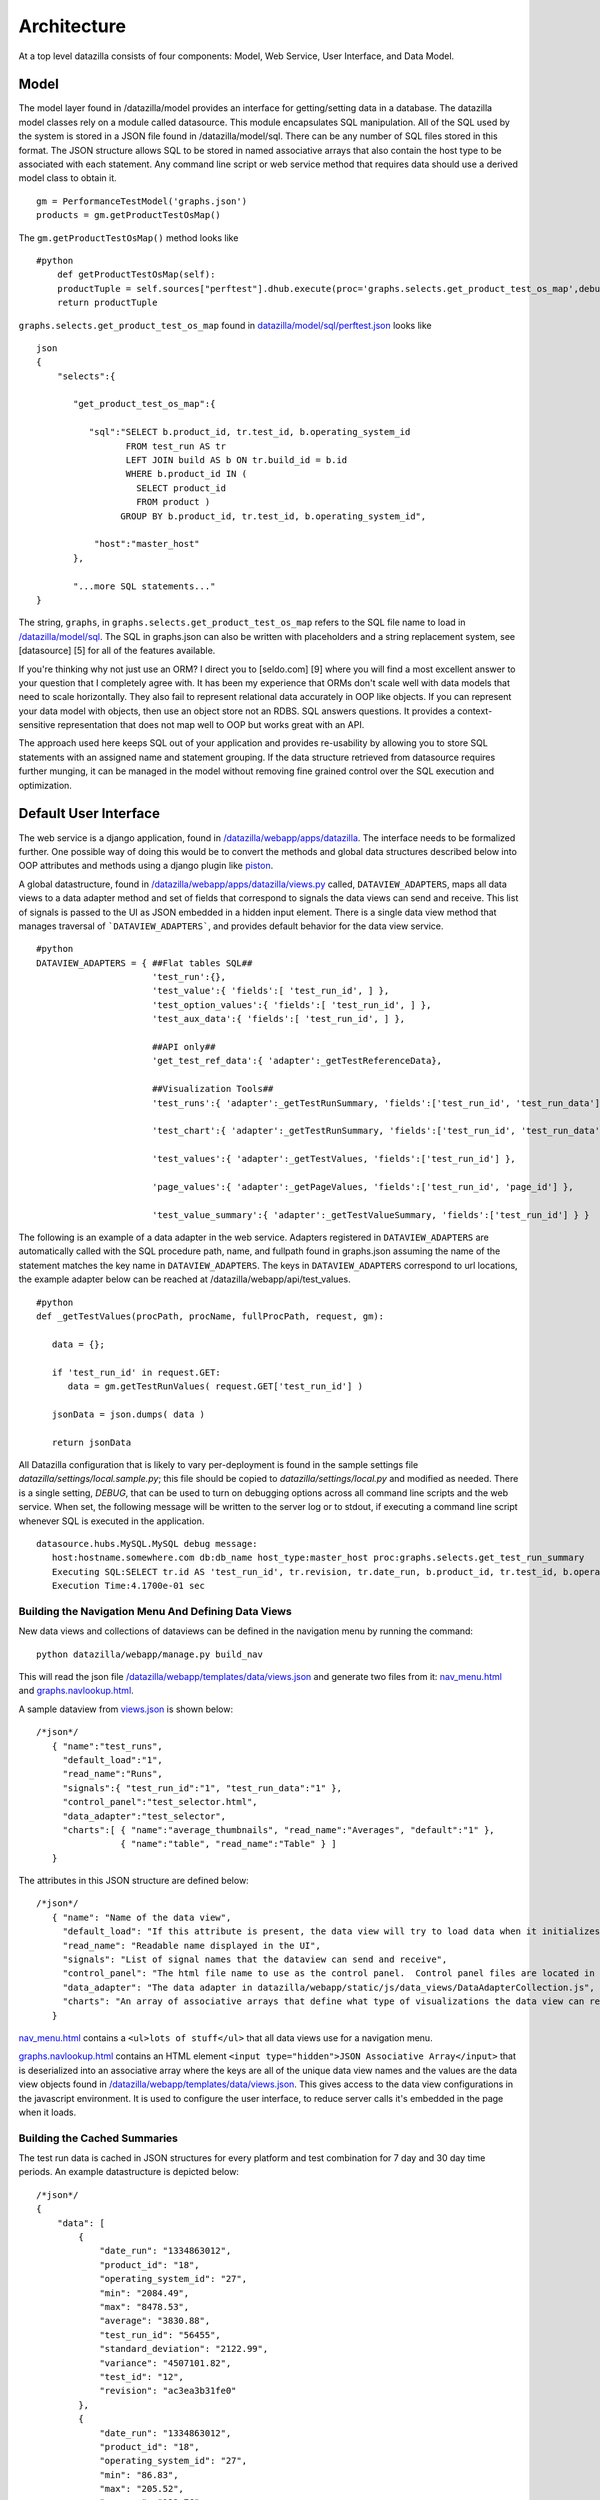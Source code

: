 Architecture
==============
At a top level datazilla consists of four components: Model, Web Service, User Interface, and Data Model.

Model
----------
The model layer found in /datazilla/model provides an interface for getting/setting data in a database. The datazilla model classes rely on a module called datasource. This module encapsulates SQL manipulation. All of the SQL used by the system is stored in a JSON file found in /datazilla/model/sql. There can be any number of SQL files stored in this format. The JSON structure allows SQL to be stored in named associative arrays that also contain the host type to be associated with each statement. Any command line script or web service method that requires data should use a derived model class to obtain it. ::


    gm = PerformanceTestModel('graphs.json')
    products = gm.getProductTestOsMap()

The ``gm.getProductTestOsMap()`` method looks like ::

    #python
        def getProductTestOsMap(self):
        productTuple = self.sources["perftest"].dhub.execute(proc='graphs.selects.get_product_test_os_map',debug_show=self.DEBUG,return_type='tuple')
        return productTuple

``graphs.selects.get_product_test_os_map`` found in `datazilla/model/sql/perftest.json <https://github.com/mozilla/datazilla/blob/master/datazilla/model/sql/perftest.json>`_ looks like ::

    json
    {
        "selects":{

           "get_product_test_os_map":{

              "sql":"SELECT b.product_id, tr.test_id, b.operating_system_id
                     FROM test_run AS tr
                     LEFT JOIN build AS b ON tr.build_id = b.id
                     WHERE b.product_id IN (
                       SELECT product_id
                       FROM product )
                    GROUP BY b.product_id, tr.test_id, b.operating_system_id",

               "host":"master_host"
           },

           "...more SQL statements..."
    }

The string, ``graphs``, in ``graphs.selects.get_product_test_os_map`` refers to the SQL file name to load in `/datazilla/model/sql <https://github.com/mozilla/datazilla/tree/master/datazilla/model/sql>`_.  The SQL in graphs.json can also be written with placeholders and a string replacement system, see [datasource] [5] for all of the features available.

If you're thinking why not just use an ORM?  I direct you to [seldo.com] [9] where you will find a most excellent answer to your question that I completely agree with.  It has been my experience that ORMs don't scale well with data models that need to scale horizontally.  They also fail to represent relational data accurately in OOP like objects.  If you can represent your data model with objects, then use an object store not an RDBS.  SQL answers questions.  It provides a context-sensitive representation that does not map well to OOP but works great with an API.

The approach used here keeps SQL out of your application and provides re-usability by allowing you to store SQL statements with an assigned name and statement grouping.  If the data structure retrieved from datasource requires further munging, it can be managed in the model without removing fine grained control over the SQL execution and optimization.

Default User Interface
-------------
The web service is a django application, found in `/datazilla/webapp/apps/datazilla <https://github.com/mozilla/datazilla/tree/master/datazilla/webapp/apps>`_.  The interface needs to be formalized further. One possible way of doing this would be to convert the methods and global data structures described below into OOP attributes and methods using a django plugin like `piston <https://bitbucket.org/jespern/django-piston/wiki/Home>`_.

A global datastructure, found in `/datazilla/webapp/apps/datazilla/views.py <https://github.com/mozilla/datazilla/blob/master/datazilla/webapp/apps/datazilla/views.py>`_ called, ``DATAVIEW_ADAPTERS``, maps all data views to a data adapter method and set of fields that correspond to signals the data views can send and receive.  This list of signals is passed to the UI as JSON embedded in a hidden input element.  There is a single data view method that manages traversal of ```DATAVIEW_ADAPTERS```, and provides default behavior for the data view service. ::

    #python
    DATAVIEW_ADAPTERS = { ##Flat tables SQL##
                          'test_run':{},
                          'test_value':{ 'fields':[ 'test_run_id', ] },
                          'test_option_values':{ 'fields':[ 'test_run_id', ] },
                          'test_aux_data':{ 'fields':[ 'test_run_id', ] },

                          ##API only##
                          'get_test_ref_data':{ 'adapter':_getTestReferenceData},

                          ##Visualization Tools##
                          'test_runs':{ 'adapter':_getTestRunSummary, 'fields':['test_run_id', 'test_run_data'] },

                          'test_chart':{ 'adapter':_getTestRunSummary, 'fields':['test_run_id', 'test_run_data'] },

                          'test_values':{ 'adapter':_getTestValues, 'fields':['test_run_id'] },

                          'page_values':{ 'adapter':_getPageValues, 'fields':['test_run_id', 'page_id'] },

                          'test_value_summary':{ 'adapter':_getTestValueSummary, 'fields':['test_run_id'] } }

The following is an example of a data adapter in the web service.  Adapters registered in ``DATAVIEW_ADAPTERS`` are automatically called with the SQL procedure path, name, and fullpath found in graphs.json assuming the name of the statement matches the key name in ``DATAVIEW_ADAPTERS``.  The keys in ``DATAVIEW_ADAPTERS`` correspond to url locations, the example adapter below can be reached at /datazilla/webapp/api/test_values. ::

    #python
    def _getTestValues(procPath, procName, fullProcPath, request, gm):

       data = {};

       if 'test_run_id' in request.GET:
          data = gm.getTestRunValues( request.GET['test_run_id'] )

       jsonData = json.dumps( data )

       return jsonData


All Datazilla configuration that is likely to vary per-deployment is found in the sample settings file `datazilla/settings/local.sample.py`; this file should be copied to `datazilla/settings/local.py` and modified as needed. There is a single setting, `DEBUG`, that can be used to turn on debugging options across all command line scripts and the web service.  When set, the following message will be written to the server log or to stdout, if executing a command line script whenever SQL is executed in the application. ::

    datasource.hubs.MySQL.MySQL debug message:
       host:hostname.somewhere.com db:db_name host_type:master_host proc:graphs.selects.get_test_run_summary
       Executing SQL:SELECT tr.id AS 'test_run_id', tr.revision, tr.date_run, b.product_id, tr.test_id, b.operating_system_id, ROUND( AVG(tv.value), 2 ) AS average, ROUND( MIN(tv.value), 2 ) AS min, ROUND( MAX(tv.value), 2 ) AS max, ROUND( STDDEV(tv.value), 2 ) AS 'standard_deviation', ROUND( VARIANCE(tv.value), 2 ) AS variance FROM test_run AS tr LEFT JOIN test_value AS tv ON tr.id = tv.test_run_id LEFT JOIN build AS b ON tr.build_id = b.id WHERE (tr.date_run >= '1334855411' AND tr.date_run <= '1335460211') AND b.product_id IN (46) GROUP BY tr.id, tr.revision, b.product_id, tr.test_id, b.operating_system_id ORDER BY tr.date_run, tr.test_id ASC
       Execution Time:4.1700e-01 sec

Building the Navigation Menu And Defining Data Views
^^^^^^^^^^^^^^^^^^^^^^^^^^^^^^^^^^^^^^^^^^^^^^^^^^^^^^
New data views and collections of dataviews can be defined in the navigation menu by running the command: ::

    python datazilla/webapp/manage.py build_nav

This will read the json file `/datazilla/webapp/templates/data/views.json <https://github.com/mozilla/datazilla/blob/master/datazilla/webapp/templates/data/views.json>`_ and generate two files from it: `nav_menu.html <https://github.com/mozilla/datazilla/blob/master/datazilla/webapp/static/html/nav_menu.html>`_ and `graphs.navlookup.html <https://github.com/mozilla/datazilla/blob/master/datazilla/webapp/templates/graphs.navlookup.html>`_.

A sample dataview from `views.json <https://github.com/mozilla/datazilla/blob/master/datazilla/webapp/templates/data/views.json>`_ is shown below: ::

    /*json*/
       { "name":"test_runs",
         "default_load":"1",
         "read_name":"Runs",
         "signals":{ "test_run_id":"1", "test_run_data":"1" },
         "control_panel":"test_selector.html",
         "data_adapter":"test_selector",
         "charts":[ { "name":"average_thumbnails", "read_name":"Averages", "default":"1" },
                    { "name":"table", "read_name":"Table" } ]
       }


The attributes in this JSON structure are defined below: ::

    /*json*/
       { "name": "Name of the data view",
         "default_load": "If this attribute is present, the data view will try to load data when it initializes",
         "read_name": "Readable name displayed in the UI",
         "signals": "List of signal names that the dataview can send and receive",
         "control_panel": "The html file name to use as the control panel.  Control panel files are located in datazilla/tree/master/datazilla/webapp/static/html/control_panels",
         "data_adapter": "The data adapter in datazilla/webapp/static/js/data_views/DataAdapterCollection.js",
         "charts": "An array of associative arrays that define what type of visualizations the data view can render"
       }

`nav_menu.html <https://github.com/mozilla/datazilla/blob/master/datazilla/webapp/static/html/nav_menu.html>`_ contains a ``<ul>lots of stuff</ul>`` that all data views use for a navigation menu.

`graphs.navlookup.html <https://github.com/mozilla/datazilla/blob/master/datazilla/webapp/templates/graphs.navlookup.html>`_ contains an HTML element ``<input type="hidden">JSON Associative Array</input>`` that is deserialized into an associative array where the keys are all of the unique data view names and the values are the data view objects found in `/datazilla/webapp/templates/data/views.json <https://github.com/mozilla/datazilla/blob/master/datazilla/webapp/templates/data/views.json>`_.  This gives access to the data view configurations in the javascript environment.  It is used to configure the user interface, to reduce server calls it's embedded in the page when it loads.

Building the Cached Summaries
^^^^^^^^^^^^^^^^^^^^^^^^^^^^^^
The test run data is cached in JSON structures for every platform and test combination for 7 day and 30 day time periods.  An example datastructure is depicted below: ::

    /*json*/
    {
        "data": [
            {
                "date_run": "1334863012",
                "product_id": "18",
                "operating_system_id": "27",
                "min": "2084.49",
                "max": "8478.53",
                "average": "3830.88",
                "test_run_id": "56455",
                "standard_deviation": "2122.99",
                "variance": "4507101.82",
                "test_id": "12",
                "revision": "ac3ea3b31fe0"
            },
            {
                "date_run": "1334863012",
                "product_id": "18",
                "operating_system_id": "27",
                "min": "86.83",
                "max": "205.52",
                "average": "132.76",
                "test_run_id": "56450",
                "standard_deviation": "42.91",
                "variance": "1841.13",
                "test_id": "20",
                "revision": "ac3ea3b31fe0"
            },

            "...lots more data objects..."

       ],
        "columns": [
            "test_run_id",
            "revision",
            "date_run",
            "product_id",
            "test_id",
            "operating_system_id",
            "average",
            "min",
            "max",
            "standard_deviation",
            "variance"
        ]
    }

This data structure is currently stored in a table in the database, this will probably get moved to a key/value object store like HBase as this project progresses.  It needs to persist if memcached is rebooted.  It currently takes several minutes to generate all of the combinatorial possiblities, this generation time will begin to take longer as the data grows.  To build and cache this data use `/datazilla/controller/admin/populate_summary_cache.py <https://github.com/mozilla/datazilla/blob/master/datazilla/controller/admin/populate_summary_cache.py>`_.

To build the json structures and store them in the database, run:  ::

    python /datazilla/controller/admin/populate_summary_cache.py --build

To cache the structures in memcached, run:  ::

    python /datazilla/controller/admin/populate_summary_cache.py --cache

Javascript
---------------
The javascript responsible for the data view behavior is located in `/datazilla/webapp/static/js/data_views <https://github.com/mozilla/datazilla/tree/master/datazilla/webapp/static/js/data_views>`_.  The HTML associated with a single data view is described in `/datazilla/webapp/templates/graphs.views.html <https://github.com/mozilla/datazilla/blob/master/datazilla/webapp/templates/graphs.views.html>`_.

This HTML data view container is cloned for every new data view inserted into the page.  It's added to a single container ``div`` with the id ``dv_view_container``.  This provides a single container that components can use to trigger events on, that all data views within the page will subscribe to.

Javascript Design Patterns And Class Structures
^^^^^^^^^^^^^^^^^^^^^^^^^^^^^^^^^^^^^^^^^^^^^^^^
The javascript that implements the user interface is constructed using a page/component/collection pattern thingy... whatever that means.  Seriously though, the pattern was found to be very useful in separating out the required functionality.  A description of how it all works is provided below.  The goal was to isolate the parts of a data view that are unique and provide a straight forward way for a developer to modify the content displayed for a data view without having to deal with any of the core data view code in `DataViewComponent.js <https://github.com/mozilla/datazilla/blob/master/datazilla/webapp/static/js/data_views/DataViewComponent.js>`_ or `DataViewCollection.js <https://github.com/mozilla/datazilla/blob/master/datazilla/webapp/static/js/data_views/DataViewCollection.js>`_.

The two modules that are relevant for extending the javascript with a new visualization or control for a data view are: `DataAdapterCollection.js <https://github.com/mozilla/datazilla/blob/master/datazilla/webapp/static/js/data_views/DataAdapterCollection.js>`_ and `VisualizationCollection.js <https://github.com/mozilla/datazilla/blob/master/datazilla/webapp/static/js/data_views/VisualizationCollection.js>`_.

`DataAdapterCollection.js <https://github.com/mozilla/datazilla/blob/master/datazilla/webapp/static/js/data_views/DataAdapterCollection.js>`_ provides an interface to write a custom adapter for data coming into a data view and also provide custom processing for the control panel associated with a data view.

`VisualizationCollection.js <https://github.com/mozilla/datazilla/blob/master/datazilla/webapp/static/js/data_views/VisualizationCollection.js>`_ provides a collection of visualization adapters that can be associated with any data view.

The interface for accomplishing these tasks needs to be solidified and then a straightforward way of adding a new class that extends both collections added.  The collections provided in the existing classes will provide a set of stock control panels and visualizations to use.  If a developer wants to add new content to a data view that requires a new control panel or visualization they should be able to do this by adding a new javascript file with appropriate collection extensions.  This interface needs to be developed a bit further to get to this point.

Page
^^^^^^
Manages the DOM ready event, implements any top level initialization that's required for the page.  An instance of the page class is the only global variable that other components can access, if they're playing nice.  The page class instance is responsible for instantiating components and storing them in attributes.  The page class also holds any data structures that need to be globally accessible to component classes.

Component
^^^^^^^^^^^
Contains the public interface of the component.  A component can encapsulate any functional subset/unit provided in a page.  The component will typically have an instance of a View and Model class.  The component class is also responsible for any required event binding.

View
^^^^^^
A component's view class manages interfacing with the DOM. Any CSS class names or HTML id's are defined as attributes of the view.  Any HTML element modification is controlled with this class.

Model
^^^^^^^^
A component's model manages any asynchronous data retrieval and large data structure manipulation.

Collection
^^^^^^^^^^^
A class for managing a collection of Components or classes of any type.  A collection can also have a model/view if appropriate.

Client Application
^^^^^^^^^^^^^^^^^^^^^^
All of the client application javascript for data views is contained in `datazilla/webapp/static/js/data_views/ <https://github.com/mozilla/datazilla/tree/master/datazilla/webapp/static/js/data_views>`_

.. NOTE:: This is not a complete file or class listing but is intended to give a top level description of the design pattern thingy of the data view javascript and what the basic functional responsibility of the pages/components/collections are.

* `Bases.js <https://github.com/mozilla/datazilla/blob/master/datazilla/webapp/static/js/data_views/Bases.js>`_ Contains the base classes for Page, Component, Model, View etc...

* `DataViewPage.js <https://github.com/mozilla/datazilla/blob/master/datazilla/webapp/static/js/data_views/DataViewPage.js>`_

* **DataViewPage** A class that manages the DOM ready event, component initialization, and retrieval of the views.json structure that is used by different components.

* `DataViewComponent.js <https://github.com/mozilla/datazilla/blob/master/datazilla/webapp/static/js/data_views/DataViewComponent.js>`_

* **DataViewComponent** Class that encapsulates the behavior of a single data view using a model/view and provides a public interface for data view functionality.  Manages event binding and registration.

* **DataViewView** Class that encapsulates all DOM interaction required by a data view.

* **DataViewModel** Class that encapsulates asynchronous server communication and data structure manipulation/retrieval.

* `DataViewCollection.js <https://github.com/mozilla/datazilla/blob/master/datazilla/webapp/static/js/data_views/DataViewCollection.js>`_

* **DataViewCollection** Class that manages operations on a collection of data views using a model/view including instantiating view collections.

* **DataViewCollectionView** Class that encapsulates all DOM interaction required by the collection.

* **DataViewCollectionModel** Class that provides an interface to the datastructures holding all data views and their associated parent/child relationships.

* `DataAdapterCollection.js <https://github.com/mozilla/datazilla/blob/master/datazilla/webapp/static/js/data_views/DataAdapterCollection.js>`_

* **DataAdapterCollection** Class provides a collection of DataViewAdapter class instances.

* **DataViewAdapter** A Base class for all DataViewAdapters.  Manages shared view idiosyncratic behavior like what fields go in the control panel and how to populate/retrieve them for signaling behavior.

* `VisualizationCollection.js <https://github.com/mozilla/datazilla/blob/master/datazilla/webapp/static/js/data_views/VisualizationCollection.js>`_

* **VisualizationCollection** Class provides a collection of Visualization class instances.

* **Visualization** Base class for derived visualization classes.

Data Model
------------

The data model for performance data consists of an RDBS schema, `schema_1_perftest.sql <https://github.com/mozilla/datazilla/blob/master/datazilla/model/sql/template_schema/schema_1_perftest.sql>`_, and JSON structure, `schema_1_perftest.json <https://github.com/mozilla/datazilla/blob/master/datazilla/model/sql/template_schema/schema_1_perftest.json>`_, that is used as the data input format.  The following schema image is useful for understanding the relationships in the data model

`Click to view diagram <https://github.com/mozilla/datazilla/blob/master/datazilla/model/sql/template_schema/schema_1_perftest.png>`_

At a top level the schema has four broad categories: Reference Data, Test Data, Metrics Data, and UI Support Data.  These four categories are defined as follows:

Reference Data
^^^^^^^^^^^^^^^
The reference data consists of unique lists of products, tests, operating systems, test options, test pages etc...  Most of the tables in this section just hold an id, name, and description.  The id values are shared in Test Data tables by prefixing the id with the table name.  So product.id would be build.product_id in the build table.  All of the reference data is populated dynamically from the JSON input data structure.

Test Data
^^^^^^^^^^^^
The test data holds all of the raw test values, auxiliary data, test data to revision mapping, build data associated with test runs etc...  Basically any data that is generated with a specific instance of a test run.

Metrics Data
^^^^^^^^^^^^^^
The metrics data is not currently being populated.  The intention of this set of tables is to provide facilities for storing multiple metrics, like standard deviation, t-tests, p-values etc... associated with a particular test run.  The tables provide a way to associated multiple calculation methods with a single metric type.  Another intention is to store a threshold associated with each test type.  These thresholds would be used to determine test failure in an automated fashion.

UI Support Data
^^^^^^^^^^^^^^^^
The User Interface Support Data stores data required by the UI to improve UI performace, reduce database load, or provide the user with preset controls.  This area of the schema will likely be expanded as the UI is extended to provide more functionality.

JSON to Schema Mapping
^^^^^^^^^^^^^^^^^^^^^^^^^
Data is deposited using a JSON structure, an example input structure can be found `here <https://github.com/mozilla/datazilla/blob/master/model/sql/template_schema/schema_1_perftest.json)>`_.

The following excerpt shows sections of the JSON structure and where the JSON attributes end up in the schema.  Reference data such as option names, product names, os names etc... Are dynamically loaded into the reference data section of the schema when a new data type is detected, if the reference data has already been seen before the appropriate id column value is associated with the data. ::

    (JSON)                                         (SQL Schema)
                                                   schema_1_perftest.table.column
    "test_build": {                                ------------------------------
        "branch": "Mozilla-Aurora",                product.branch
        "id": "20120228122102",                    build.test_build_id
        "name": "Firefox",                         product.product
        "revision": "785345035a3b",                test_run.revision & build.revision
        "version": "14.0a2"                        product.version
    },
    "test_machine": {
        "name": "qm-pxp01",                        machine.name
        "os": "linux",                             operating_system.name
        "osversion": "Ubuntu 11.10",               operating_system.version
        "platform": "x86_64"                       build.processor
    },
    "testrun": {
        "date": "1330454755",                      test_run.date_run
        "options": {
            "responsiveness": "false",             option.name=responsiveness    test_option_values.value="false"
            "rss": "true",                         option.name=rss               test_option_values.value="true"
            "shutdown": "true",                    option.name=shutdown          test_option_values.value="true"
            "tpchrome": "true",                    option.name=tpchrome          test_option_values.value="true"
            "tpcycles": "3",                       option.name=tpcycles          test_option_values.value="3"
            "tpdelay": "",                         option.name=tpdelay           test_option_values.value=""
            "tpmozafterpaint": "false",            option.name=tpmozafterpaint   test_option_values.value="false"
            "tppagecycles": "1",                   option.name=tppagecycles      test_option_values.value="1"
            "tprender": "false"                    option.name=tprender          test_option_values.value="false"
        },
        "suite": "Talos tp5r"                      test.name
    }

The following JSON to schema mapping shows where the raw data ends up. ::

    (JSON)                                         (SQL Schema)
                                                   schema_1_perftest.table.column
    "results": {                                   ------------------------------
        "163.com": [                               page.name
            "666.0",                               test_value.value=666.0  test_value.run_id=0
            "587.0",                               test_value.value=587.0  test_value.run_id=1
            "626.0"                                test_value.value=626.0  test_value.run_id=2
        ],
        "56.com": [                                page.name
            "789.0",                               test_value.value=789.0  test_value.run_id=0
            "705.0",                               test_value.value=705.0  test_value.run_id=1
            "739.0"                                test_value.value=739.0  test_value.run_id=2
        ],
        "alibaba.com": [                           page.name
            "103.0",                               test_value.value=103.0  test_value.run_id=0
            "95.0",                                test_value.value=95.0   test_value.run_id=1
            "105.0"                                test_value.value=105.0  test_value.run_id=2
        ],

    ...lots more data...

    "results_aux": {
        "main_rss": [                              aux_data.name=main_rss
            "72122368",                            test_aux_data.numeric_data
            "89206784",                            test_aux_data.numeric_data
            "90710016",                            test_aux_data.numeric_data
            "93384704",                            test_aux_data.numeric_data
            "98676736",                            test_aux_data.numeric_data
            "102776832",                           test_aux_data.numeric_data
            "104378368",                           test_aux_data.numeric_data

    ...lots more data...


Data Model TODO
----------------
.. NOTE:: This section needs updating. Some of these things have been implemented, and some haven't.

Introduction
^^^^^^^^^^^^^^^^
One of the goals of datazilla is to consolidate all systems generating performance data into one webservice that can have one or more re-usable user interfaces. The need for this has arisen from multiple projects generating very similar product performance data but storing it in different databases, managed by different webservices, all having separate user interfaces, and all of these systems have been developed with different types of technology. This part of the data model is going to be focused on consolidating these databases and services into one system that can scale appropriately.

* Requirements

    #. Data from different projects must be able to scale independently. There should be no requirement that project data be stored in the same database instance or co-localized.
    #. The schema associated with a particular project must be able to be extended to match an individual project's needs but should be able to use the schema described above as a starting point.
    #. This system should enable a shared Model layer that facilitates an awesome web service based API.


Architecture Proposal
^^^^^^^^^^^^^^^^^^^^^^^^

We will use three classifiers to describe all databases managed in this system.

Database Instance: ``project_dataset_contenttype``
#. project: A string representing a project, organization, or broad category.
#. dataset: Should be enumerable, a single number would be fine, but we could also use a string ending in a number to further classify if needed. This will allow for scalability, if a single database reaches a size threshold (1-2TB or whatever is appropriate), we can increment the dataset number and create a new database that has the same project/contenttype designations.
#. contenttype The content type would describe the content that the database can manage. Each content type would have a template schema associated with it. To add a new project with a given contenttype you would copy the corresponding schema from the schema_1_contenttype that the project requires. Here are some exmaples: ::

    Example 1: talos_1_perftest The database instance name holding the talos performance data.

::

    Example 2: b2g_1_perftest The database instance name holding the performance data for b2g.

::

    Example 3: eideticker_1_perftest The database instance name holding the performance data for eideticker data.
    Reference all databases in a master table that maps the three classifiers to the physical resource

This information will be stored in a database instance called datazilla and table called datasource, that looks like this: ::

    CREATE TABLE `datasource` (
      `id` int(11) NOT NULL AUTO_INCREMENT,
      `project` varchar(25) NOT NULL,
      `dataset` varchar(25) NOT NULL,
      `contenttype` varchar(25) NOT NULL,
      `host` varchar(128) NOT NULL,
      `name` varchar(128) NOT NULL,
      `type` varchar(25) NOT NULL,
      `active_status` tinyint(4) NOT NULL DEFAULT '1',
      `creation_date` datetime NOT NULL,
    ) ENGINE=TokuDB DEFAULT CHARSET=utf8

The following example shows the type of data that would populate the datasource table.

.. image:: img/datasource.png

The host column value would provide the physical resource associated with the database.

The name column value would typically be the combination of project, dataset, and contentype but that would not be a requirement of the system. By making the name independent of the three classifiers legacy databases could be imported into datazilla without having to physically move or rename them.

The type column value could be the data hub type in datasource. This would allow us to use the Model layer with more types of databases beyond an RDBS. In this system, the summary_cache, test_data tables, and possible test_aux_data would be better suited for a key/value based object store. It would be very handy to be able to access multiple types of databases through this system.
Use the active status and dataset classifier to scale

The active_status column would allow for inactivating a database instance for writing once a size threshold is reached. When this happens, the active_status would be set to 0 and a new database would be created with the same project name and contenttype, project_2_contenttype, that would have an active_status of 1.

Each contenttype would have a project named schema associated with it. The schema project would just hold the template schema that new projects would use when a database is created for them. Each contenttype could also have a test project designator that could be used for test purposes.

Scalability strategies could be developed useing any combination of the three classifiers. So lets say all of the databases with a particular contenttype seem to be large, the contenttype could be used to host those databases differently than the others. Or if a single project starts to generate lots of data the project classifier could be used to guide appropriate storage/hosting decisions. There would be no requirement for co-localization.

In general, the classifiers would provide semantic control enabling the examination/management of data across any combination of project, dataset, or contenttype.

Automation
^^^^^^^^^^^^^^

The initialization of a new project could be completely automated. A script could be written to take a project, dataset, and contenttype classifier. It could dump the schema for the contenttype and initialize a new database from it. This script could also write out config files that the webservice could use so the database would be automatically available through the web service API without any manual intervention.

Integration In Model.py
^^^^^^^^^^^^^^^^^^^^^^^^

Integrating the database table datazilla.datasource into the Model.py constructor will allow this system to scale to many projects and databases. The overall change will look like this, the database connection settings will point to datazilla.datasource. When Model.py is instantiated it will load the contents of datazilla.datasource as dataSource associative arrays using BaseHub.addDataSource(dataSource). The interface to the constructor in Model.py will probably need to be extended to take the project name and a list of sql files. Every call to the Model.py constructor will need to be changed to reflect this. This can then be integrated into the webservice url structure. So, /datazilla/talos and /datazilla/test would point to the separate databases talos_1_perftest and test_1_perftest.
